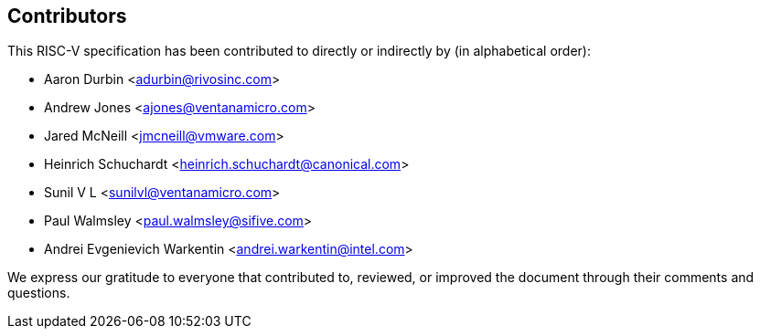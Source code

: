 == Contributors

This RISC-V specification has been contributed to directly or indirectly by (in alphabetical order):

[%hardbreaks]
* Aaron Durbin <adurbin@rivosinc.com>
* Andrew Jones <ajones@ventanamicro.com>
* Jared McNeill <jmcneill@vmware.com>
* Heinrich Schuchardt <heinrich.schuchardt@canonical.com>
* Sunil V L <sunilvl@ventanamicro.com>
* Paul Walmsley <paul.walmsley@sifive.com>
* Andrei Evgenievich Warkentin <andrei.warkentin@intel.com>

We express our gratitude to everyone that contributed to, reviewed, or improved the document through their comments and questions.
